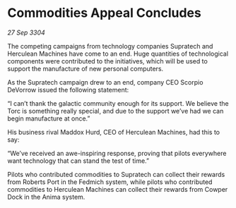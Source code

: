 * Commodities Appeal Concludes

/27 Sep 3304/

The competing campaigns from technology companies Supratech and Herculean Machines have come to an end. Huge quantities of technological components were contributed to the initiatives, which will be used to support the manufacture of new personal computers. 

As the Supratech campaign drew to an end, company CEO Scorpio DeVorrow issued the following statement:  

“I can’t thank the galactic community enough for its support. We believe the Torc is something really special, and due to the support we’ve had we can begin manufacture at once.” 

His business rival Maddox Hurd, CEO of Herculean Machines, had this to say: 

“We’ve received an awe-inspiring response, proving that pilots everywhere want technology that can stand the test of time.” 

Pilots who contributed commodities to Supratech can collect their rewards from Roberts Port in the Fedmich system, while pilots who contributed commodities to Herculean Machines can collect their rewards from Cowper Dock in the Anima system.
